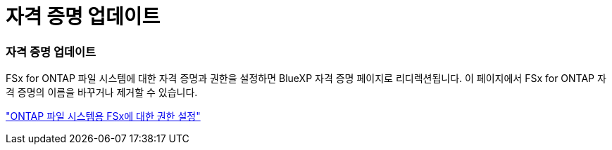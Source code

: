 = 자격 증명 업데이트
:allow-uri-read: 




=== 자격 증명 업데이트

FSx for ONTAP 파일 시스템에 대한 자격 증명과 권한을 설정하면 BlueXP 자격 증명 페이지로 리디렉션됩니다.  이 페이지에서 FSx for ONTAP 자격 증명의 이름을 바꾸거나 제거할 수 있습니다.

link:https://docs.netapp.com/us-en/storage-management-fsx-ontap/requirements/task-setting-up-permissions-fsx.html["ONTAP 파일 시스템용 FSx에 대한 권한 설정"]
